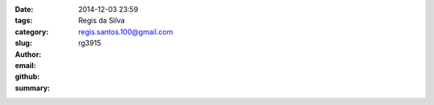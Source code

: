 

:date: 2014-12-03 23:59
:tags: 
:category: 
:slug: 
:author: Regis da Silva
:email: regis.santos.100@gmail.com
:github: rg3915
:summary: 

